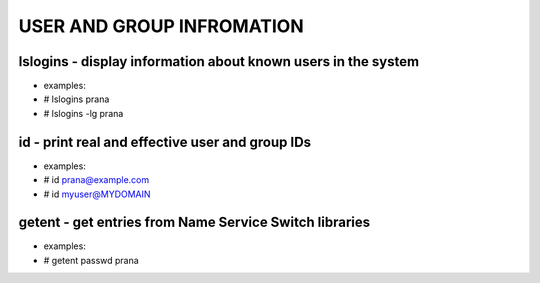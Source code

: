 *****************************
USER AND GROUP INFROMATION
*****************************

lslogins - display information about known users in the system
================================================================
- examples: 
-  # lslogins prana
-  # lslogins -lg prana

id - print real and effective user and group IDs
================================================================
- examples: 
- # id prana@example.com
- # id myuser@MYDOMAIN

getent - get entries from Name Service Switch libraries
================================================================
- examples:
- # getent passwd prana

